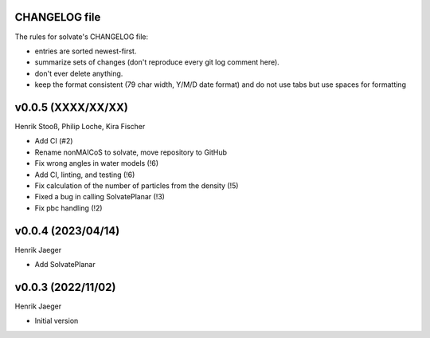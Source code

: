 CHANGELOG file
--------------

The rules for solvate's CHANGELOG file:

- entries are sorted newest-first.
- summarize sets of changes (don't reproduce every git log comment here).
- don't ever delete anything.
- keep the format consistent (79 char width, Y/M/D date format) and do not
  use tabs but use spaces for formatting

.. inclusion-marker-changelog-start

v0.0.5 (XXXX/XX/XX)
-------------------
Henrik Stooß, Philip Loche, Kira Fischer

- Add CI (#2)
- Rename nonMAICoS to solvate, move repository to GitHub
- Fix wrong angles in water models (!6)
- Add CI, linting, and testing (!6)
- Fix calculation of the number of particles from the density (!5)
- Fixed a bug in calling SolvatePlanar (!3)
- Fix pbc handling (!2)

v0.0.4 (2023/04/14)
-------------------
Henrik Jaeger

- Add SolvatePlanar

v0.0.3 (2022/11/02)
-------------------
Henrik Jaeger

- Initial version

.. inclusion-marker-changelog-end
